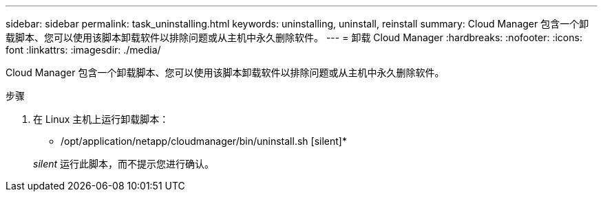 ---
sidebar: sidebar 
permalink: task_uninstalling.html 
keywords: uninstalling, uninstall, reinstall 
summary: Cloud Manager 包含一个卸载脚本、您可以使用该脚本卸载软件以排除问题或从主机中永久删除软件。 
---
= 卸载 Cloud Manager
:hardbreaks:
:nofooter: 
:icons: font
:linkattrs: 
:imagesdir: ./media/


[role="lead"]
Cloud Manager 包含一个卸载脚本、您可以使用该脚本卸载软件以排除问题或从主机中永久删除软件。

.步骤
. 在 Linux 主机上运行卸载脚本：
+
* /opt/application/netapp/cloudmanager/bin/uninstall.sh [silent]*

+
_silent_ 运行此脚本，而不提示您进行确认。


